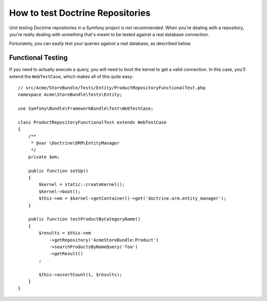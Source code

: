 .. index::
   single: Tests; Doctrine

How to test Doctrine Repositories
=================================

Unit testing Doctrine repositories in a Symfony project is not recommended.
When you're dealing with a repository, you're really dealing with something
that's meant to be tested against a real database connection.

Fortunately, you can easily test your queries against a real database, as
described below.

.. _cookbook-doctrine-repo-functional-test:

Functional Testing
------------------

If you need to actually execute a query, you will need to boot the kernel
to get a valid connection. In this case, you'll extend the ``WebTestCase``,
which makes all of this quite easy::

    // src/Acme/StoreBundle/Tests/Entity/ProductRepositoryFunctionalTest.php
    namespace Acme\StoreBundle\Tests\Entity;

    use Symfony\Bundle\FrameworkBundle\Test\WebTestCase;

    class ProductRepositoryFunctionalTest extends WebTestCase
    {
        /**
         * @var \Doctrine\ORM\EntityManager
         */
        private $em;

        public function setUp()
        {
            $kernel = static::createKernel();
            $kernel->boot();
            $this->em = $kernel->getContainer()->get('doctrine.orm.entity_manager');
        }

        public function testProductByCategoryName()
        {
            $results = $this->em
                ->getRepository('AcmeStoreBundle:Product')
                ->searchProductsByNameQuery('foo')
                ->getResult()
            ;

            $this->assertCount(1, $results);
        }
    }
